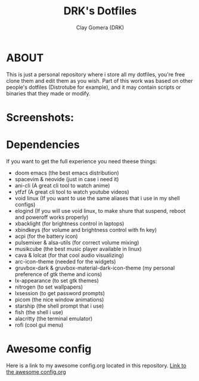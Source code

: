 #+TITLE: DRK's Dotfiles
#+AUTHOR: Clay Gomera (DRK)
#+DESCRIPTION: Here i store all my dotfiles

* ABOUT
This is just a personal repository where i store all my dotfiles, you're free clone them and edit them as you wish. Part of this work was based on other people's dotfiles (Distrotube for example), and it may contain scripts or binaries that they made or modify.

* Screenshots:
#+CAPTION: An example screenshot
#+NAME:   screenshot
#+attr_org: :width 750
[[./screenshot.jpg]]

* Dependencies
If you want to get the full experience you need theese things:
- doom emacs (the best emacs distribution)
- spacevim & neovide (just in case i need it)
- ani-cli (A great cli tool to watch anime)
- ytfzf (A great cli tool to watch youtube videos)
- void linux (If you want to use the same aliases that i use in my shell configs)
- elogind (If you will use void linux, to make shure that suspend, reboot and poweroff works properly)
- xbacklight (for brightness control in laptops)
- xbindkeys (for volume and brightness control with fn key)
- acpi (for the battery icon)
- pulsemixer & alsa-utils (for correct volume mixing)
- musikcube (the best music player available in linux)
- cava & lolcat (for that cool audio visualizing)
- arc-icon-theme (needed for the widgets)
- gruvbox-dark & gruvbox-material-dark-icon-theme (my personal preference of gtk theme and icons)
- lx-appearance (to set gtk themes)
- nitrogen (to set wallpapers)
- lxsession (to get password prompts)
- picom (the nice window animations)
- starship (the shell prompt that i use)
- fish (the shell i use)
- alacritty (the terminal emulator)
- rofi (cool gui menu)

* Awesome config
Here is a link to my awesome config.org located in this repository.
[[file:config/awesome/config.org][Link to the awesome config.org]]

